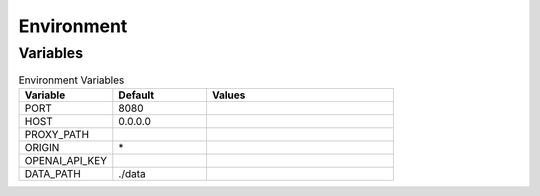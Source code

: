 .. _environment:

Environment
===========

Variables
---------

.. list-table:: Environment Variables
   :widths: 25 25 50
   :header-rows: 1

   * - Variable
     - Default
     - Values
   * - PORT
     - 8080
     -
   * - HOST
     - 0.0.0.0
     -
   * - PROXY_PATH
     -
     -
   * - ORIGIN
     - \*
     -
   * - OPENAI_API_KEY
     -
     -
   * - DATA_PATH
     - ./data
     -

